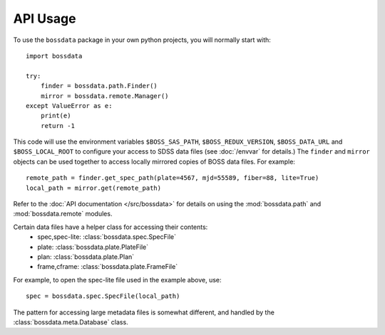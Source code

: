 =========
API Usage
=========

To use the ``bossdata`` package in your own python projects, you will normally start with::

    import bossdata

    try:
        finder = bossdata.path.Finder()
        mirror = bossdata.remote.Manager()
    except ValueError as e:
        print(e)
        return -1

This code will use the environment variables ``$BOSS_SAS_PATH``, ``$BOSS_REDUX_VERSION``, ``$BOSS_DATA_URL`` and ``$BOSS_LOCAL_ROOT`` to configure your access to SDSS data files (see :doc:`/envvar` for details.) The ``finder`` and ``mirror`` objects can be used together to access locally mirrored copies of BOSS data files. For example::

    remote_path = finder.get_spec_path(plate=4567, mjd=55589, fiber=88, lite=True)
    local_path = mirror.get(remote_path)

Refer to the :doc:`API documentation </src/bossdata>` for details on using the :mod:`bossdata.path` and :mod:`bossdata.remote` modules.

Certain data files have a helper class for accessing their contents:
 * spec,spec-lite: :class:`bossdata.spec.SpecFile`
 * plate: :class:`bossdata.plate.PlateFile`
 * plan: :class:`bossdata.plate.Plan`
 * frame,cframe: :class:`bossdata.plate.FrameFile`

For example, to open the spec-lite file used in the example above, use::

    spec = bossdata.spec.SpecFile(local_path)

The pattern for accessing large metadata files is somewhat different, and handled by the :class:`bossdata.meta.Database` class.
